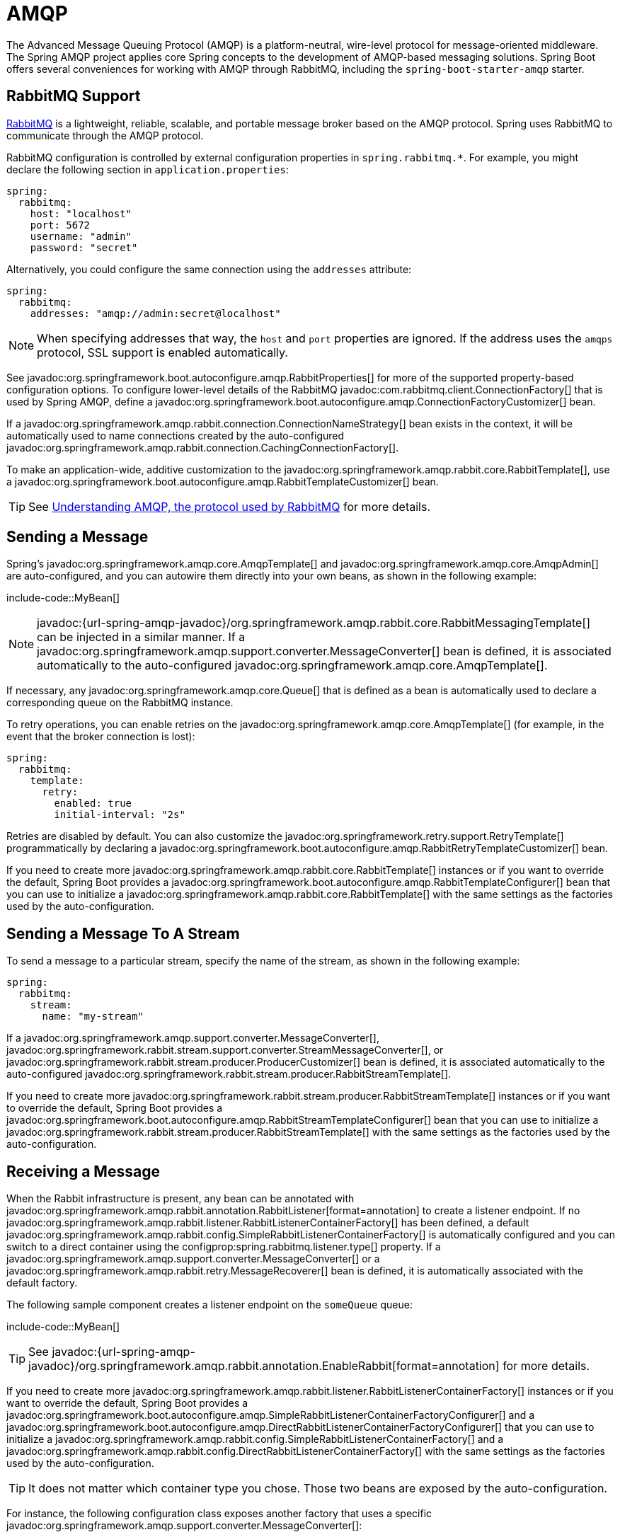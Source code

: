 [[messaging.amqp]]
= AMQP

The Advanced Message Queuing Protocol (AMQP) is a platform-neutral, wire-level protocol for message-oriented middleware.
The Spring AMQP project applies core Spring concepts to the development of AMQP-based messaging solutions.
Spring Boot offers several conveniences for working with AMQP through RabbitMQ, including the `spring-boot-starter-amqp` starter.



[[messaging.amqp.rabbitmq]]
== RabbitMQ Support

https://www.rabbitmq.com/[RabbitMQ] is a lightweight, reliable, scalable, and portable message broker based on the AMQP protocol.
Spring uses RabbitMQ to communicate through the AMQP protocol.

RabbitMQ configuration is controlled by external configuration properties in `+spring.rabbitmq.*+`.
For example, you might declare the following section in `application.properties`:

[configprops,yaml]
----
spring:
  rabbitmq:
    host: "localhost"
    port: 5672
    username: "admin"
    password: "secret"
----

Alternatively, you could configure the same connection using the `addresses` attribute:

[configprops,yaml]
----
spring:
  rabbitmq:
    addresses: "amqp://admin:secret@localhost"
----

NOTE: When specifying addresses that way, the `host` and `port` properties are ignored.
If the address uses the `amqps` protocol, SSL support is enabled automatically.

See javadoc:org.springframework.boot.autoconfigure.amqp.RabbitProperties[] for more of the supported property-based configuration options.
To configure lower-level details of the RabbitMQ javadoc:com.rabbitmq.client.ConnectionFactory[] that is used by Spring AMQP, define a javadoc:org.springframework.boot.autoconfigure.amqp.ConnectionFactoryCustomizer[] bean.

If a javadoc:org.springframework.amqp.rabbit.connection.ConnectionNameStrategy[] bean exists in the context, it will be automatically used to name connections created by the auto-configured javadoc:org.springframework.amqp.rabbit.connection.CachingConnectionFactory[].

To make an application-wide, additive customization to the javadoc:org.springframework.amqp.rabbit.core.RabbitTemplate[], use a javadoc:org.springframework.boot.autoconfigure.amqp.RabbitTemplateCustomizer[] bean.

TIP: See https://spring.io/blog/2010/06/14/understanding-amqp-the-protocol-used-by-rabbitmq/[Understanding AMQP, the protocol used by RabbitMQ] for more details.



[[messaging.amqp.sending]]
== Sending a Message

Spring's javadoc:org.springframework.amqp.core.AmqpTemplate[] and javadoc:org.springframework.amqp.core.AmqpAdmin[] are auto-configured, and you can autowire them directly into your own beans, as shown in the following example:

include-code::MyBean[]

NOTE: javadoc:{url-spring-amqp-javadoc}/org.springframework.amqp.rabbit.core.RabbitMessagingTemplate[] can be injected in a similar manner.
If a javadoc:org.springframework.amqp.support.converter.MessageConverter[] bean is defined, it is associated automatically to the auto-configured javadoc:org.springframework.amqp.core.AmqpTemplate[].

If necessary, any javadoc:org.springframework.amqp.core.Queue[] that is defined as a bean is automatically used to declare a corresponding queue on the RabbitMQ instance.

To retry operations, you can enable retries on the javadoc:org.springframework.amqp.core.AmqpTemplate[] (for example, in the event that the broker connection is lost):

[configprops,yaml]
----
spring:
  rabbitmq:
    template:
      retry:
        enabled: true
        initial-interval: "2s"
----

Retries are disabled by default.
You can also customize the javadoc:org.springframework.retry.support.RetryTemplate[] programmatically by declaring a javadoc:org.springframework.boot.autoconfigure.amqp.RabbitRetryTemplateCustomizer[] bean.

If you need to create more javadoc:org.springframework.amqp.rabbit.core.RabbitTemplate[] instances or if you want to override the default, Spring Boot provides a javadoc:org.springframework.boot.autoconfigure.amqp.RabbitTemplateConfigurer[] bean that you can use to initialize a javadoc:org.springframework.amqp.rabbit.core.RabbitTemplate[] with the same settings as the factories used by the auto-configuration.



[[messaging.amqp.sending-stream]]
== Sending a Message To A Stream

To send a message to a particular stream, specify the name of the stream, as shown in the following example:

[configprops,yaml]
----
spring:
  rabbitmq:
    stream:
      name: "my-stream"
----

If a javadoc:org.springframework.amqp.support.converter.MessageConverter[], javadoc:org.springframework.rabbit.stream.support.converter.StreamMessageConverter[], or javadoc:org.springframework.rabbit.stream.producer.ProducerCustomizer[] bean is defined, it is associated automatically to the auto-configured javadoc:org.springframework.rabbit.stream.producer.RabbitStreamTemplate[].

If you need to create more javadoc:org.springframework.rabbit.stream.producer.RabbitStreamTemplate[] instances or if you want to override the default, Spring Boot provides a javadoc:org.springframework.boot.autoconfigure.amqp.RabbitStreamTemplateConfigurer[] bean that you can use to initialize a javadoc:org.springframework.rabbit.stream.producer.RabbitStreamTemplate[] with the same settings as the factories used by the auto-configuration.



[[messaging.amqp.receiving]]
== Receiving a Message

When the Rabbit infrastructure is present, any bean can be annotated with javadoc:org.springframework.amqp.rabbit.annotation.RabbitListener[format=annotation] to create a listener endpoint.
If no javadoc:org.springframework.amqp.rabbit.listener.RabbitListenerContainerFactory[] has been defined, a default javadoc:org.springframework.amqp.rabbit.config.SimpleRabbitListenerContainerFactory[] is automatically configured and you can switch to a direct container using the configprop:spring.rabbitmq.listener.type[] property.
If a javadoc:org.springframework.amqp.support.converter.MessageConverter[] or a javadoc:org.springframework.amqp.rabbit.retry.MessageRecoverer[] bean is defined, it is automatically associated with the default factory.

The following sample component creates a listener endpoint on the `someQueue` queue:

include-code::MyBean[]

TIP: See javadoc:{url-spring-amqp-javadoc}/org.springframework.amqp.rabbit.annotation.EnableRabbit[format=annotation] for more details.

If you need to create more javadoc:org.springframework.amqp.rabbit.listener.RabbitListenerContainerFactory[] instances or if you want to override the default, Spring Boot provides a javadoc:org.springframework.boot.autoconfigure.amqp.SimpleRabbitListenerContainerFactoryConfigurer[] and a javadoc:org.springframework.boot.autoconfigure.amqp.DirectRabbitListenerContainerFactoryConfigurer[] that you can use to initialize a javadoc:org.springframework.amqp.rabbit.config.SimpleRabbitListenerContainerFactory[] and a javadoc:org.springframework.amqp.rabbit.config.DirectRabbitListenerContainerFactory[] with the same settings as the factories used by the auto-configuration.

TIP: It does not matter which container type you chose.
Those two beans are exposed by the auto-configuration.

For instance, the following configuration class exposes another factory that uses a specific javadoc:org.springframework.amqp.support.converter.MessageConverter[]:

include-code::custom/MyRabbitConfiguration[]

Then you can use the factory in any javadoc:org.springframework.amqp.rabbit.annotation.RabbitListener[format=annotation]-annotated method, as follows:

include-code::custom/MyBean[]

You can enable retries to handle situations where your listener throws an exception.
By default, javadoc:org.springframework.amqp.rabbit.retry.RejectAndDontRequeueRecoverer[] is used, but you can define a javadoc:org.springframework.amqp.rabbit.retry.MessageRecoverer[] of your own.
When retries are exhausted, the message is rejected and either dropped or routed to a dead-letter exchange if the broker is configured to do so.
By default, retries are disabled.
You can also customize the javadoc:org.springframework.retry.support.RetryTemplate[] programmatically by declaring a javadoc:org.springframework.boot.autoconfigure.amqp.RabbitRetryTemplateCustomizer[] bean.

IMPORTANT: By default, if retries are disabled and the listener throws an exception, the delivery is retried indefinitely.
You can modify this behavior in two ways: Set the `defaultRequeueRejected` property to `false` so that zero re-deliveries are attempted or throw an javadoc:org.springframework.amqp.AmqpRejectAndDontRequeueException[] to signal the message should be rejected.
The latter is the mechanism used when retries are enabled and the maximum number of delivery attempts is reached.
